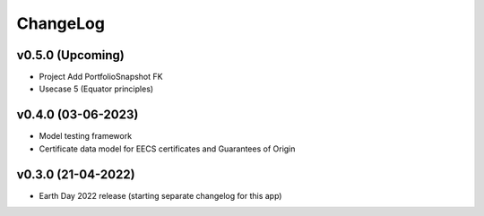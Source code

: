 ChangeLog
===========================

v0.5.0 (Upcoming)
------------------
* Project Add PortfolioSnapshot FK
* Usecase 5 (Equator principles)

v0.4.0 (03-06-2023)
-------------------
* Model testing framework
* Certificate data model for EECS certificates and Guarantees of Origin

v0.3.0 (21-04-2022)
-------------------
* Earth Day 2022 release (starting separate changelog for this app)